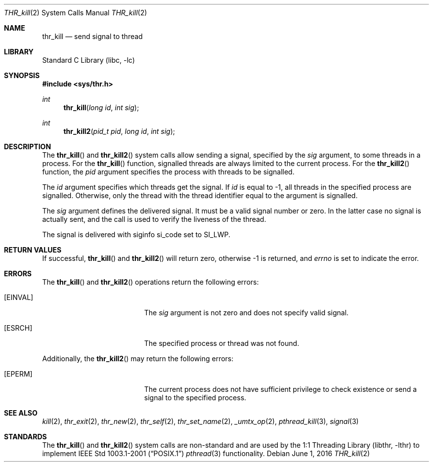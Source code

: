 .\" Copyright (c) 2016 The FreeBSD Foundation, Inc.
.\" All rights reserved.
.\"
.\" This documentation was written by
.\" Konstantin Belousov <kib@FreeBSD.org> under sponsorship
.\" from the FreeBSD Foundation.
.\"
.\" Redistribution and use in source and binary forms, with or without
.\" modification, are permitted provided that the following conditions
.\" are met:
.\" 1. Redistributions of source code must retain the above copyright
.\"    notice, this list of conditions and the following disclaimer.
.\" 2. Redistributions in binary form must reproduce the above copyright
.\"    notice, this list of conditions and the following disclaimer in the
.\"    documentation and/or other materials provided with the distribution.
.\"
.\" THIS SOFTWARE IS PROVIDED BY THE AUTHORS AND CONTRIBUTORS ``AS IS'' AND
.\" ANY EXPRESS OR IMPLIED WARRANTIES, INCLUDING, BUT NOT LIMITED TO, THE
.\" IMPLIED WARRANTIES OF MERCHANTABILITY AND FITNESS FOR A PARTICULAR PURPOSE
.\" ARE DISCLAIMED.  IN NO EVENT SHALL THE AUTHORS OR CONTRIBUTORS BE LIABLE
.\" FOR ANY DIRECT, INDIRECT, INCIDENTAL, SPECIAL, EXEMPLARY, OR CONSEQUENTIAL
.\" DAMAGES (INCLUDING, BUT NOT LIMITED TO, PROCUREMENT OF SUBSTITUTE GOODS
.\" OR SERVICES; LOSS OF USE, DATA, OR PROFITS; OR BUSINESS INTERRUPTION)
.\" HOWEVER CAUSED AND ON ANY THEORY OF LIABILITY, WHETHER IN CONTRACT, STRICT
.\" LIABILITY, OR TORT (INCLUDING NEGLIGENCE OR OTHERWISE) ARISING IN ANY WAY
.\" OUT OF THE USE OF THIS SOFTWARE, EVEN IF ADVISED OF THE POSSIBILITY OF
.\" SUCH DAMAGE.
.\"
.\" $FreeBSD$
.\"
.Dd June 1, 2016
.Dt THR_kill 2
.Os
.Sh NAME
.Nm thr_kill
.Nd send signal to thread
.Sh LIBRARY
.Lb libc
.Sh SYNOPSIS
.In sys/thr.h
.Ft int
.Fn thr_kill "long id" "int sig"
.Ft int
.Fn thr_kill2 "pid_t pid" "long id" "int sig"
.Sh DESCRIPTION
The
.Fn thr_kill
and
.Fn thr_kill2
system calls allow sending a signal, specified by the
.Fa sig
argument, to some threads in a process.
For the
.Fn thr_kill
function, signalled threads are always limited to the current process.
For the
.Fn thr_kill2
function, the
.Fa pid
argument specifies the process with threads to be signalled.
.Pp
The
.Fa id
argument specifies which threads get the signal.
If
.Fa id
is equal to \-1, all threads in the specified process are signalled.
Otherwise, only the thread with the thread identifier equal to the
argument is signalled.
.Pp
The
.Fa sig
argument defines the delivered signal.
It must be a valid signal number or zero.
In the latter case no signal is actually sent, and the call is used to
verify the liveness of the thread.
.Pp
The signal is delivered with
.Dv siginfo
.Dv si_code
set to
.Dv SI_LWP .
.Sh RETURN VALUES
If successful,
.Fn thr_kill
and
.Fn thr_kill2
will return zero, otherwise \-1 is returned, and
.Va errno
is set to indicate the error.
.Sh ERRORS
The
.Fn thr_kill
and
.Fn thr_kill2
operations return the following errors:
.Bl -tag -width Er
.It Bq Er EINVAL
The
.Fa sig
argument is not zero and does not specify valid signal.
.It Bq Er ESRCH
The specified process or thread was not found.
.El
.Pp
Additionally, the
.Fn thr_kill2
may return the following errors:
.Bl -tag -width Er
.It Bq Er EPERM
The current process does not have sufficient privilege to check existence or
send a signal to the specified process.
.El
.Sh SEE ALSO
.Xr kill 2 ,
.Xr thr_exit 2 ,
.Xr thr_new 2 ,
.Xr thr_self 2 ,
.Xr thr_set_name 2 ,
.Xr _umtx_op 2 ,
.Xr pthread_kill 3 ,
.Xr signal 3
.Sh STANDARDS
The
.Fn thr_kill
and
.Fn thr_kill2
system calls are non-standard and are used by the
.Lb libthr
to implement
.St -p1003.1-2001
.Xr pthread 3
functionality.

